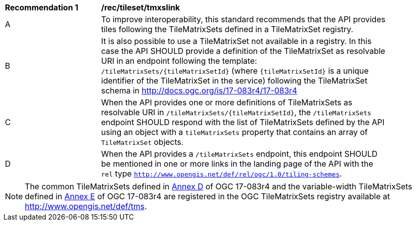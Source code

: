 [[rec_tileset_tmxslink]]
[width="90%",cols="2,6a"]
|===
^|*Recommendation {counter:rec-id}* |*/rec/tileset/tmxslink*
^|A |To improve interoperability, this standard recommends that the API provides tiles following the TileMatrixSets defined in a TileMatrixSet registry.
^|B |It is also possible to use a TileMatrixSet not available in a registry. In this case the API SHOULD provide a definition of the TileMatrixSet as resolvable URI in an endpoint following the template: `/tileMatrixSets/{tileMatrixSetId}` (where `{tileMatrixSetId}` is a unique identifier of the TileMatrixSet in the service) following the TileMatrixSet schema in http://docs.ogc.org/is/17-083r4/17-083r4
^|C |When the API provides one or more definitions of TileMatrixSets as resolvable URI in `/tileMatrixSets/{tileMatrixSetId}`, the `/tileMatrixSets` endpoint SHOULD respond with the list of TileMatrixSets defined by the API using an object with a `tileMatrixSets` property that contains an array of `TileMatrixSet` objects.
^|D |When the API provides a `/tileMatrixSets` endpoint, this endpoint SHOULD be mentioned in one or more links in the landing page of the API with the `rel` type `http://www.opengis.net/def/rel/ogc/1.0/tiling-schemes`.
|===

NOTE: The common TileMatrixSets defined in http://docs.ogc.org/is/17-083r4/17-083r4.html#61[Annex D] of OGC 17-083r4 and the variable-width TileMatrixSets defined in http://docs.ogc.org/is/17-083r4/17-083r4.html#104[Annex E] of OGC 17-083r4 are registered in the OGC TileMatrixSets registry available at http://www.opengis.net/def/tms.
